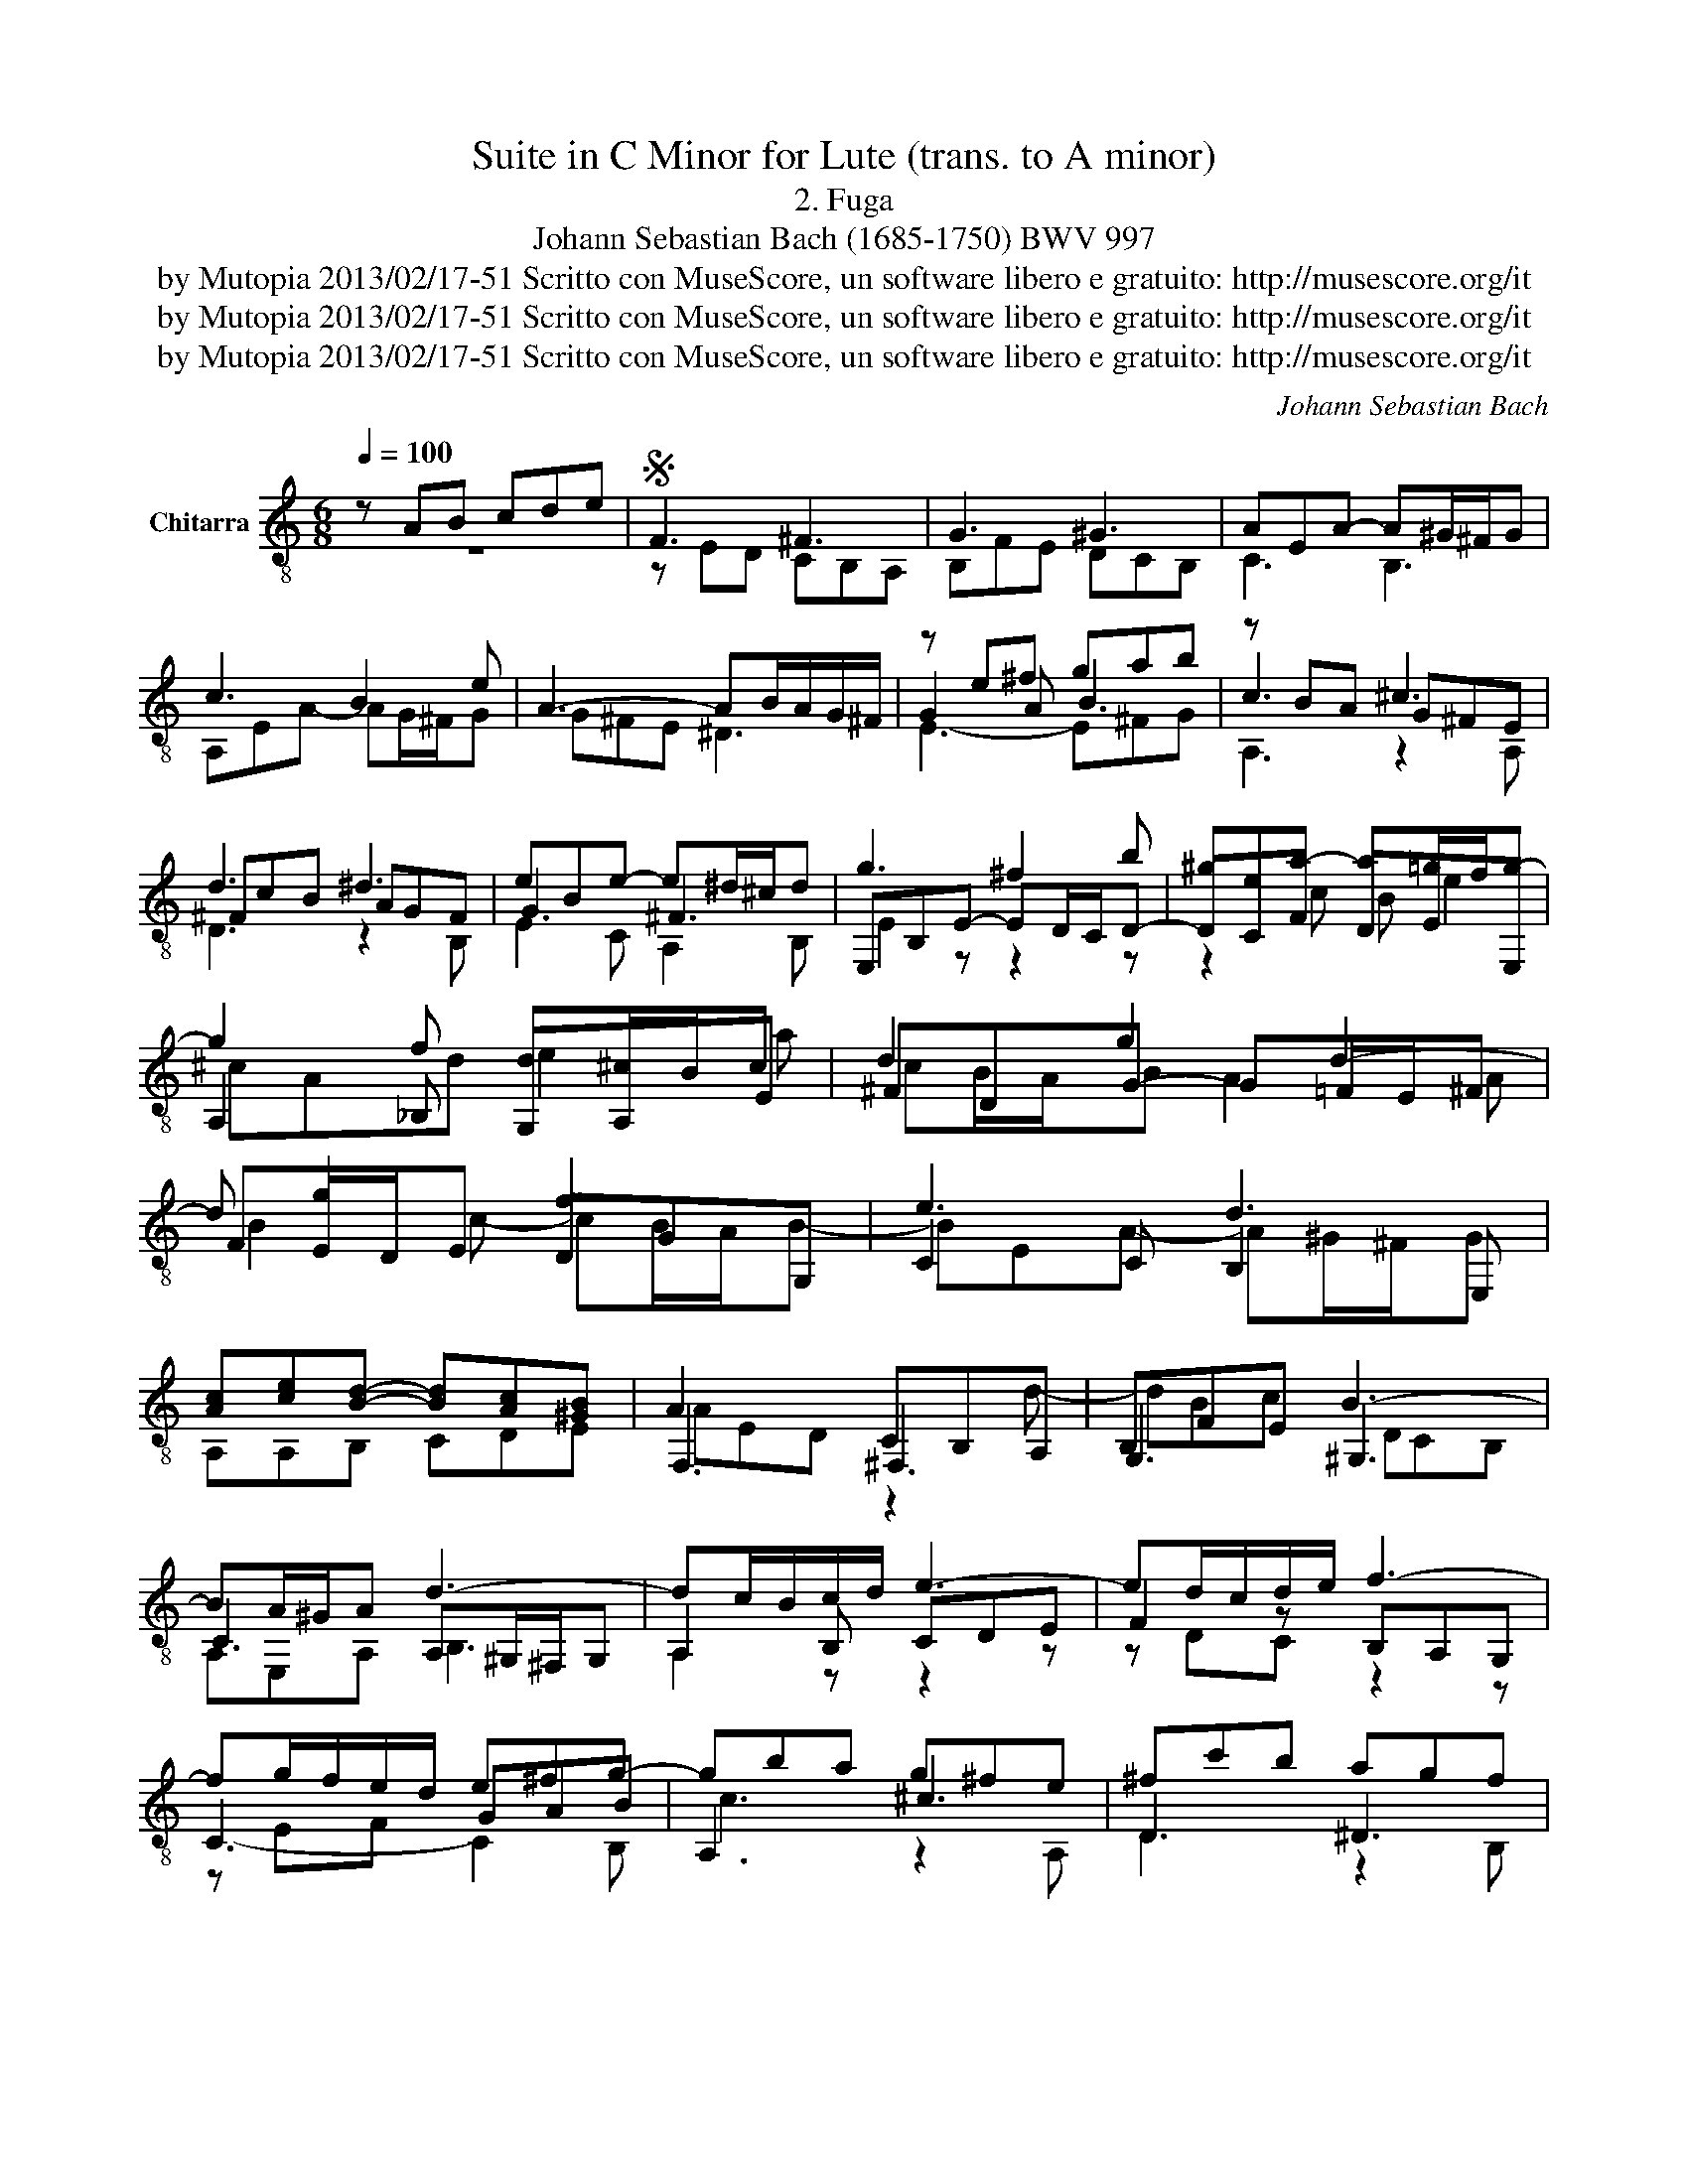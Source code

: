 X:1
T:Suite in C Minor for Lute (trans. to A minor)
T:2. Fuga
T:Johann Sebastian Bach (1685-1750) BWV 997
T:by Mutopia 2013/02/17-51 Scritto con MuseScore, un software libero e gratuito: http://musescore.org/it 
T:by Mutopia 2013/02/17-51 Scritto con MuseScore, un software libero e gratuito: http://musescore.org/it 
T:by Mutopia 2013/02/17-51 Scritto con MuseScore, un software libero e gratuito: http://musescore.org/it 
C:Johann Sebastian Bach
Z:by Mutopia 2013/02/17-51
Z:Scritto con MuseScore, un software libero e gratuito: http://musescore.org/it
%%score ( 1 2 3 4 )
L:1/8
Q:1/4=100
M:6/8
K:C
V:1 treble-8 nm="Chitarra"
V:2 treble-8 
V:3 treble-8 
V:4 treble-8 
V:1
 z AB cde |S F3 ^F3 | G3 ^G3 | AEA- A^G/^F/G | c3 B2 e | A3- AB/A/G/^F/ | z e^f gab | z BA ^c3 | %8
 d3 ^d3 | eBe- e^d/^c/d | g3 ^f2 b | ^gea- a=g/f/g- | g2 f d^c/B/c | d2 g2 d2- | d g2 f3 | e3 d3 | %16
 [Ac][ce][Bd]- [Bd][Ac][^GB] | A3 CB,A, | B,FE B3- | BA/^G/A d3- | dc/B/c/d/ e3- | ed/c/d/e/ f3- | %22
 fg/f/e/d/ e^fg- | gba g^fe | ^fc'b agf | g3 ^f3 | z ef ga_b | ^c3 e3- | ede fga | B2 c d3- | %30
 dGc- cB/A/B | A2 d- dc/B/c | Bbe c'/b/a/g/f/e/ | f/e/d/c/B/A/ B/A/G/F/E/D/ | Ec'b a3 | z ba ^g3 | %36
 z ag f2 e | d3- dcB | edc fed | cdTB Aa/g/f/e/ | d/e/f/e/d/c/ B/c/d/c/B/A/ | e6- | e3- e^f^g | %43
 a3- abc' | f3 ^f3 | g3 ^g3 | aea- a^g/^f/g | aAd c/B<TBA/ | %48
"^[fine]" !fermata!A2 c B/c/d/f/e/d/!fine! | c/B/A/^G/A/E/ D/F/E/D/C/B,/ | %50
 D/C/B,/A,/e d/e/f/a/g/f/ | e/d/c/B/c/G/ A/c/B/A/G/F/ | F/E/D/C/g/G/ _B/A/G/F/f/A/ | %53
 c/B/A/G/e/B/ d/c/B/A/a | a>g^f/a/ g/f/e/=d/c/B/ | cba g^fe | ^dc'b ag^f | %57
 g/^f/e/^d/e/G/ ^F/E/F/A/e/d/ | eBA G^FE | z/ c/B/A/^G/A/ z/ B/A/G/^F/G/ | ^c3 z/ B/A/^G/A/^F/ | %61
 BeA- AB/c/d/B/ | c/B/c/d/B/c/ A2 d- | d/f/e/d/^c/d/ z/ e/d/c/B/c/ | dAd d/e/d/^c/d/B/ | %65
 ^c2 a DE/F/G/E/ | d3 d/G/F/E/F/A/ | D/G/^F/E/F/A/ c/G/F/E/F/A/ | D/c/B/A/B/d/ g/c/B/A/B/d/ | %69
 G/c/B/A/B/d/ f/c/B/A/B/d/ | G/f/e/d/e/g/ c'/b/a/^g/a/c'/ | d/e/d/c/d/f/ b/a/g/f/g/b/ | %72
 c/d/c/B/c/e/ a/g/f/e/f/a/ | B/c/B/A/B/d/ f/A/^G/^F/G/B/ | Ee^f ^gab | c3 ^c3 | d3 ^d3 | %77
 eBe- e^d/e/^f/d/ | g3 ^f3- | ^f/f/e/^d/e- e/e/=d/c/d- | d/d/c/B/c- c/c/B/A/B- | %81
 B/B/e/d/c/B/ A/g/^f/e/^d/e/ | [^F^d][d^f][eg] [fa][Ec][^DB] | z [eg][^fa] [gb][A^d][Ge] | %84
 z c/a/B/g/ A/^f/G/e/^F/^d/ | d/e/d/e/d/e/ ^c/e/c/e/c/e/ | c/^f/c/f/c/f/ B/^g/B/g/B/g/ | %87
 a/e/c/e/B/e/ A/e/f/d/g/c/ | f/d/B/f/A/f/ G/d/c/f/B/f/ | e/c/A/e/G/e/ F/c/_B/e/A/e/ | %90
 d/B/^G/d/^F/d/ E/B/A/d/G/d/ | c/A/F/c/E/c/ D/F/A/c/B/d/ | ^G^ga bfe | z ab c'dc | %94
 z d/f/c/e/ B/d/A/c/^G/B/ | G/A/G/A/G/A/ ^F/A/F/A/F/A/ | F/B/F/B/F/B/ E/^c/E/c/E/c/ | f3 ^f3 | %98
 g3 ^g3 | aea- a^g/a/b/g/ | c'3 b3- | b/b/a/^g/a- a/a/=g/f/(g | g/)g/f/e/f- f/f/e/d/e- | %103
 e/e/a/g/f/e/ d/c/B/A/^G/A/ | d>cB/d/ c/B/A/^G/A/c/ | Fed cBA | ^Gfe dcB | %107
 c/^d/^f/^g/a/c/ B/A/B/=d/a/g/ | aAB"_[dal segno]\nal Fine" cde!D.S.! |] %109
V:2
 z6 | z ED CB,A, | B,FE DCB, | C3 B,3 | A,EA- AG/^F/G | G^FE ^D3 | G2 A B3 | c3 G^FE | ^FcB AGF | %9
 G3 ^F3 | E,B,E- ED/C/D- | DCF DEE, | A,2 _B, G,A,E | ^FDG- G=F/E/^F | FE/D/E DGG, | C2 C B,2 E, | %16
 A,A,B, CDE | F,3 ^F,3 | G,3 ^G,3 | C3 A,^G,/^F,/G, | A,2 B, CDE | F2 z B,A,G, | C3- GAB | %23
 A,3 ^c3 | D3 ^D3 | E2 C A,2 B, | E,3- E,F,G, | A,2 B, GFE | D2- z DEF | G,2 A, FED | E3 G,3 | %31
 GF/E/F/G/ A,3 | E,3 A,CA, | DFD G,B,G, | C2 z c3 | D2 z B3 | C2 ^C D2 E | cBA ^G3 | CB,A, DEF | %39
 EDE F2 z | F,2 z F,2 z | E,2 z z2 z | c2 z z2 z | F,3- F,2 E | A2 z CB,A, | B,2 z E2 z | c2 c B3 | %47
 E A2 A ^G2 | [CE]2 z2 z2 | A,2 C B,2 E, | z2 c- c B2 | C2 E, F,DG, | C2 E, F,2 D | G,2 ^G, A,B,C | %54
 B,^C^D E^FG | A,A,/c/A,/c/ ^A,/^c/A,/c/A,/c/ | B,/B/B,/^d/B,/d/ C/e/C/e/A,/e/ | ^CB,^A, B,2 B, | %58
 E,3- E,^F,G, | ^F,^G,A, G,A,B, | A,AG ^FE^D | EDC FDE | A,2 z A,G,F, | B,^CD CDE | DDC _B,A,^G, | %65
 A,G,F,- F,E,A, | D2 z z DC | _B,A,G, ^F,A,D | G,2 z z GF | EDC B,DG, | CCB, A,cA | FBA GBG | %72
 EAG FAF | DFD B,DB, | ^G,/E/D/E/C/D/ B,/D/A,/D/^G,/D/ | A,/A/G/_B/F/A/ E/G/A,/F/G,/E/ | %76
 F/B/A/c/G/B/ ^F/A/B,/G/A,/F/ | G, z C A,B,B, | E,2 C A,B,A, | G,G,C F,B,B, | E,EA, DDG, | %81
 [CE]2 z [CE]2 z | B,2 z z2 z | B,3 z2 z | B,3 z B,A, | ^G,^F,E, A,2 A, | A,2 A, A,2 A, | %87
 A,ED ^CB,A, | DDC B,A,G, | CCB, A,G,F, | B,B,A, ^G,^F,E, | A,A,G, F,ED | E2 z z2 z | z cd e^GA | %94
 E,2 z z ED | ^CB,A, D2 D | D2 A, D2 D | D/d/c/_e/_B/d/ A/c/D/B/C/A/ | %98
 _B,/e/d/f/c/e/ _B/d/E/c/D/B/ | C2 F DEE, | A,2 F DED | CCF B,EE, | A,AD G,GC | F,3 z3 | %104
 E,^F,^G, A,B,C | D/F/D/F/D/F/ ^D/^F/D/F/D/F/ | E/^G/E/G/E/G/ F/A/F/A/F/A/ | ^FE^D E2 E, | %108
 A,2 z z2 z |] %109
V:3
 x6 | x6 | x6 | x6 | x6 | x6 | E3- E^FG | A,3 z2 A, | D3 z2 B, | E2 C A,2 B, | E2 z z2 z | %11
 z2 c B e2 | ^cAd e2 a | cB/A/B A2 A | B2 c- cB/A/B- | BEA- A^G/^F/G | x6 | AED z2 d- | dBc DCB, | %19
 A,E,A, B,3 | A,2 z z2 z | z DC z2 z | z EF C2 B, | c3 z2 A, | D3 z2 B, | EBe- e^d/^c/d | %26
 g2 z z2 z | z (_BA) ^C3 | F2 z z2 z | z AG B,3 | C3 z DG | D3 E2 A- | A^G/^F/G A2 z | x6 | %34
 x ed z FE | z dc z ED | x2 e- edc- | F3- FED | A2 z A2 z | A2 ^G A2 x | x6 | z E^F ^GAB | %42
 z E^F ^GAB | z AB cde | DED A2 z | dfe dcB | A,2 F DED | CFD E3 | A,E,A,- A, ^G,2 | x6 | %50
 A,E,G, FDG | x6 | x6 | x6 | [^F^d]2 z2 z2 | x6 | x6 | x6 | x6 | ^d3 =d3 | A z2 =c3 | ^G2 z z2 z | %62
 z ED CB,A, | ^G3 =G3 | ^F3 =F3 | EAD B ^c2 | F/G/F/E/F/A/ z2 z | x6 | x6 | x6 | x6 | x6 | x6 | %73
 x6 | x6 | x6 | x6 | B, z z2 z2 | z BE- E^d/E/^f/^D/ | B2- B/B/ A2- A/A/ | G2- G/G/ ^F2- F/F/ | %81
 x6 | x6 | x6 | x6 | E2 z E2 z | ^D2 z =D2 z | c2 z2 z2 | x6 | x6 | x6 | x6 | z Bc dA^G | %93
 E2 z z2 z | x6 | z2 z a3 | ^g2 x =g3 | x6 | x6 | E z z z2 z | z Ea- a^g/a/b/g/ | %101
 e2- e/e/ d2- d/d/ | c2- c/c/ B2- B/B/ | A x5 | ^G2 z2 z2 | x6 | x6 | x6 | x6 |] %109
V:4
 x6 | x6 | x6 | x6 | x6 | x6 | x6 | x6 | x6 | x6 | x6 | x6 | x6 | x6 | x6 | x6 | x6 | x6 | x6 | %19
 x6 | x6 | x6 | x6 | x6 | x6 | x6 | x6 | x6 | x6 | x6 | x6 | x6 | x6 | x6 | x6 | x6 | x6 | x6 | %38
 x6 | x6 | x6 | x6 | x6 | x6 | x6 | x6 | x6 | x6 | x6 | x6 | x6 | x6 | x6 | x6 | x6 | x6 | x6 | %57
 x6 | x6 | x6 | x6 | x6 | x6 | E, z z E, z z | x6 | x6 | x6 | x6 | x6 | x6 | x6 | x6 | x6 | x6 | %74
 x6 | x6 | x6 | x6 | x6 | x6 | x6 | x6 | x6 | x6 | x6 | x6 | x6 | x6 | x6 | x6 | x6 | x6 | x6 | %93
 x6 | x6 | x6 | x6 | x6 | x6 | x6 | x6 | x6 | x6 | x6 | x6 | x6 | x6 | x6 | x6 |] %109

